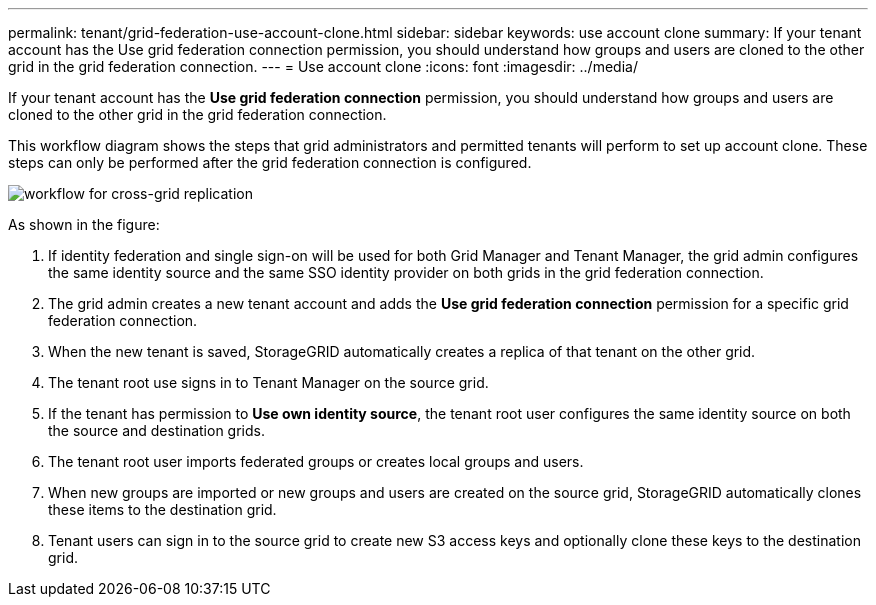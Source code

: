 ---
permalink: tenant/grid-federation-use-account-clone.html
sidebar: sidebar
keywords: use account clone
summary: If your tenant account has the Use grid federation connection permission, you should understand how groups and users are cloned to the other grid in the grid federation connection.
---
= Use account clone
:icons: font
:imagesdir: ../media/

[.lead]
If your tenant account has the *Use grid federation connection* permission, you should understand how groups and users are cloned to the other grid in the grid federation connection.

This workflow diagram shows the steps that grid administrators and permitted tenants will perform to set up account clone. These steps can only be performed after the grid federation connection is configured.

image:../media/grid-federation-account-clone-workflow.png[workflow for cross-grid replication]

As shown in the figure:

. If identity federation and single sign-on will be used for both Grid Manager and Tenant Manager, the grid admin configures the same identity source and the same SSO identity provider on both grids in the grid federation connection.

. The grid admin creates a new tenant account and adds the *Use grid federation connection* permission for a specific grid federation connection.

. When the new tenant is saved, StorageGRID automatically creates a replica of that tenant on the other grid.

. The tenant root use signs in to Tenant Manager on the source grid.

. If the tenant has permission to *Use own identity source*, the tenant root user configures the same identity source on both the source and destination grids.

. The tenant root user imports federated groups or creates local groups and users.

. When new groups are imported or new groups and users are created on the source grid, StorageGRID automatically clones these items to the destination grid.

. Tenant users can sign in to the source grid to create new S3 access keys and optionally clone these keys to the destination grid.
